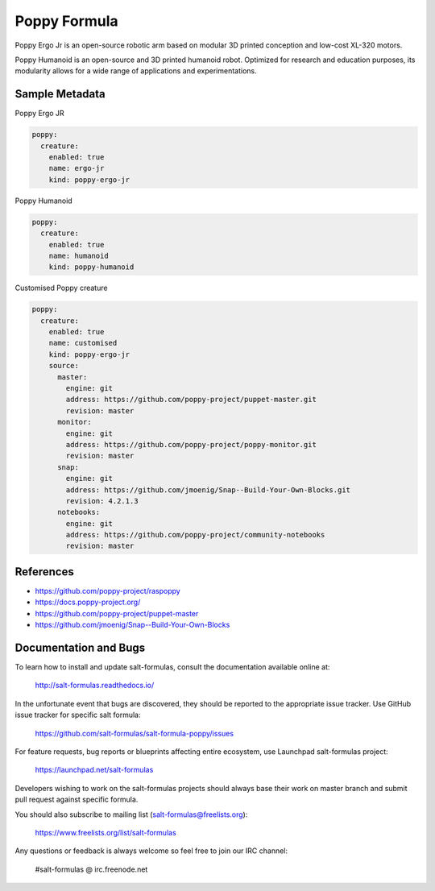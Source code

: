 
=============
Poppy Formula
=============

Poppy Ergo Jr is an open-source robotic arm based on modular 3D printed
conception and low-cost XL-320 motors.

Poppy Humanoid is an open-source and 3D printed humanoid robot. Optimized for
research and education purposes, its modularity allows for a wide range of
applications and experimentations.

Sample Metadata
===============

Poppy Ergo JR

.. code-block:: yaml

    poppy:
      creature:
        enabled: true
        name: ergo-jr
        kind: poppy-ergo-jr

Poppy Humanoid

.. code-block:: yaml

    poppy:
      creature:
        enabled: true
        name: humanoid
        kind: poppy-humanoid

Customised Poppy creature

.. code-block:: yaml

    poppy:
      creature:
        enabled: true
        name: customised
        kind: poppy-ergo-jr
        source:
          master:
            engine: git
            address: https://github.com/poppy-project/puppet-master.git
            revision: master
          monitor:
            engine: git
            address: https://github.com/poppy-project/poppy-monitor.git
            revision: master
          snap:
            engine: git
            address: https://github.com/jmoenig/Snap--Build-Your-Own-Blocks.git
            revision: 4.2.1.3
          notebooks:
            engine: git
            address: https://github.com/poppy-project/community-notebooks
            revision: master


References
==========

* https://github.com/poppy-project/raspoppy
* https://docs.poppy-project.org/
* https://github.com/poppy-project/puppet-master
* https://github.com/jmoenig/Snap--Build-Your-Own-Blocks


Documentation and Bugs
======================

To learn how to install and update salt-formulas, consult the documentation
available online at:

    http://salt-formulas.readthedocs.io/

In the unfortunate event that bugs are discovered, they should be reported to
the appropriate issue tracker. Use GitHub issue tracker for specific salt
formula:

    https://github.com/salt-formulas/salt-formula-poppy/issues

For feature requests, bug reports or blueprints affecting entire ecosystem,
use Launchpad salt-formulas project:

    https://launchpad.net/salt-formulas

Developers wishing to work on the salt-formulas projects should always base
their work on master branch and submit pull request against specific formula.

You should also subscribe to mailing list (salt-formulas@freelists.org):

    https://www.freelists.org/list/salt-formulas

Any questions or feedback is always welcome so feel free to join our IRC
channel:

    #salt-formulas @ irc.freenode.net
